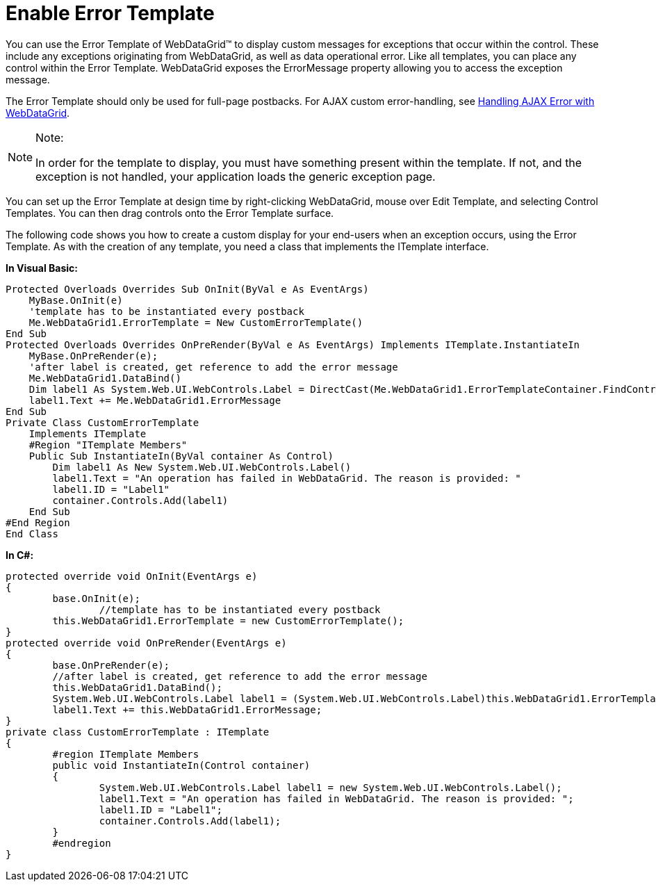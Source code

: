 ﻿////

|metadata|
{
    "name": "webdatagrid-enable-error-template",
    "controlName": ["WebDataGrid"],
    "tags": ["Grids","Templating"],
    "guid": "{21DED717-EA3B-477D-AABF-5D9F72D503F2}",  
    "buildFlags": [],
    "createdOn": "0001-01-01T00:00:00Z"
}
|metadata|
////

= Enable Error Template

You can use the Error Template of WebDataGrid™ to display custom messages for exceptions that occur within the control. These include any exceptions originating from WebDataGrid, as well as data operational error. Like all templates, you can place any control within the Error Template. WebDataGrid exposes the ErrorMessage property allowing you to access the exception message.

The Error Template should only be used for full-page postbacks. For AJAX custom error-handling, see link:webdatagrid-handling-server-side-exceptions-using-ajax.html[Handling AJAX Error with WebDataGrid].

.Note:
[NOTE]
====
In order for the template to display, you must have something present within the template. If not, and the exception is not handled, your application loads the generic exception page.
====

You can set up the Error Template at design time by right-clicking WebDataGrid, mouse over Edit Template, and selecting Control Templates. You can then drag controls onto the Error Template surface.

The following code shows you how to create a custom display for your end-users when an exception occurs, using the Error Template. As with the creation of any template, you need a class that implements the ITemplate interface.

*In Visual Basic:*

----
Protected Overloads Overrides Sub OnInit(ByVal e As EventArgs) 
    MyBase.OnInit(e) 
    'template has to be instantiated every postback 
    Me.WebDataGrid1.ErrorTemplate = New CustomErrorTemplate() 
End Sub 
Protected Overloads Overrides OnPreRender(ByVal e As EventArgs) Implements ITemplate.InstantiateIn
    MyBase.OnPreRender(e);
    'after label is created, get reference to add the error message 
    Me.WebDataGrid1.DataBind()
    Dim label1 As System.Web.UI.WebControls.Label = DirectCast(Me.WebDataGrid1.ErrorTemplateContainer.FindControl("Label1"), System.Web.UI.WebControls.Label) 
    label1.Text += Me.WebDataGrid1.ErrorMessage 
End Sub 
Private Class CustomErrorTemplate 
    Implements ITemplate 
    #Region "ITemplate Members" 
    Public Sub InstantiateIn(ByVal container As Control) 
        Dim label1 As New System.Web.UI.WebControls.Label() 
        label1.Text = "An operation has failed in WebDataGrid. The reason is provided: " 
        label1.ID = "Label1" 
        container.Controls.Add(label1) 
    End Sub 
#End Region
End Class
----

*In C#:*

----
protected override void OnInit(EventArgs e)
{
	base.OnInit(e);
		//template has to be instantiated every postback
	this.WebDataGrid1.ErrorTemplate = new CustomErrorTemplate();
}
protected override void OnPreRender(EventArgs e)
{
	base.OnPreRender(e);
	//after label is created, get reference to add the error message        
	this.WebDataGrid1.DataBind();
	System.Web.UI.WebControls.Label label1 = (System.Web.UI.WebControls.Label)this.WebDataGrid1.ErrorTemplateContainer.FindControl("Label1");
	label1.Text += this.WebDataGrid1.ErrorMessage;
}
private class CustomErrorTemplate : ITemplate
{
	#region ITemplate Members
	public void InstantiateIn(Control container)
	{
		System.Web.UI.WebControls.Label label1 = new System.Web.UI.WebControls.Label();
		label1.Text = "An operation has failed in WebDataGrid. The reason is provided: ";
		label1.ID = "Label1";
		container.Controls.Add(label1);
	}
	#endregion
}
----
